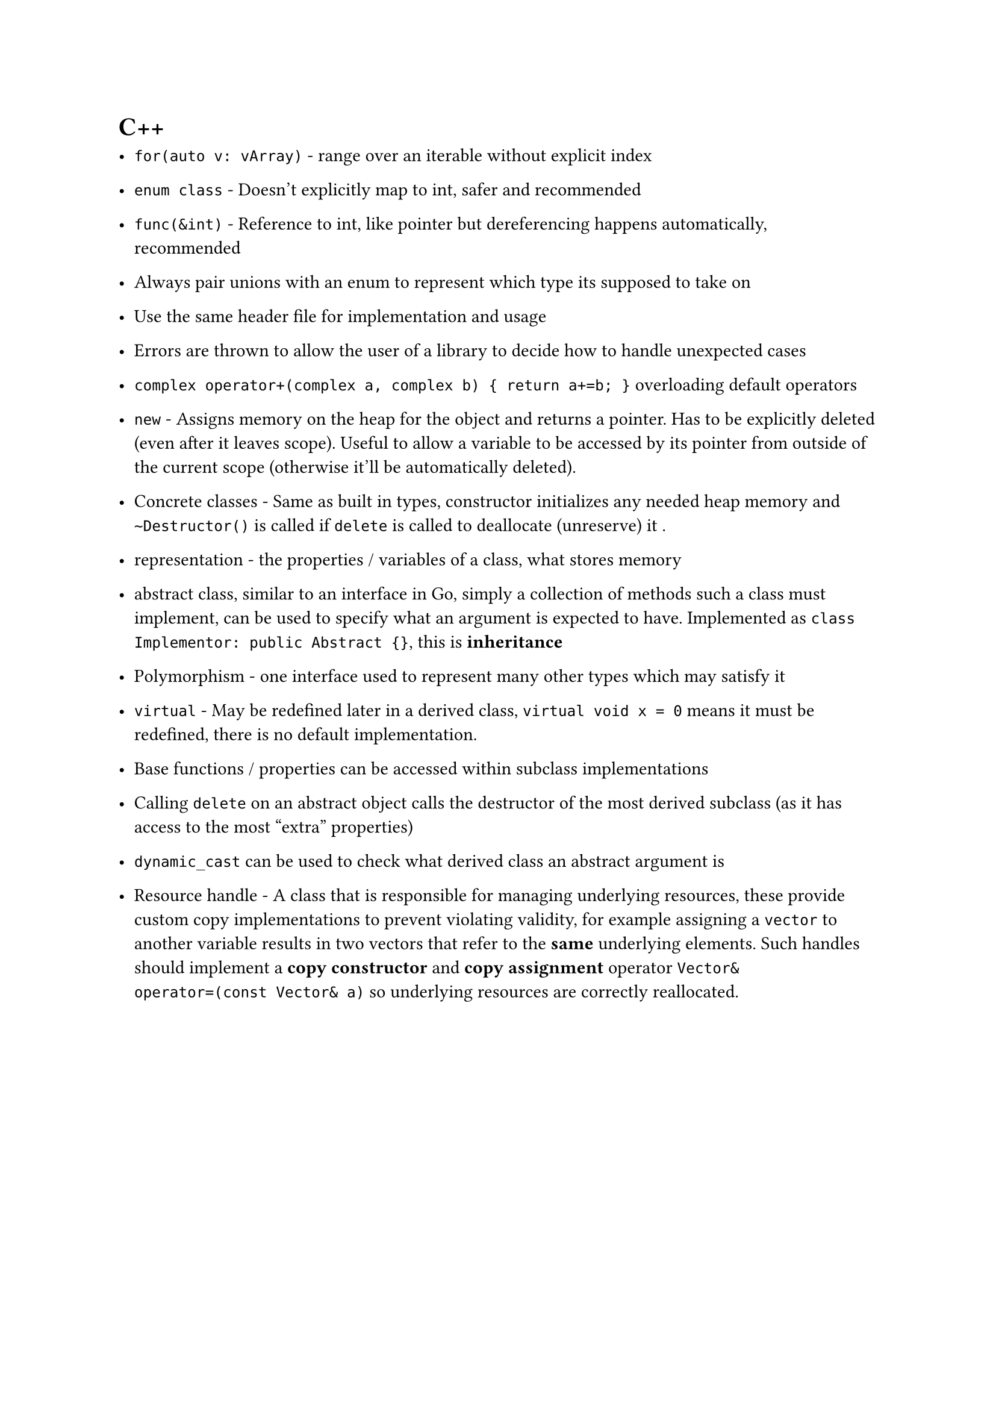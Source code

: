 = C++

- `for(auto v: vArray)` - range over an iterable without explicit index
- `enum class` - Doesn't explicitly map to int, safer and recommended
- `func(&int)` - Reference to int, like pointer but dereferencing happens automatically, recommended
- Always pair unions with an enum to represent which type its supposed to take on

- Use the same header file for implementation and usage
- Errors are thrown to allow the user of a library to decide how to handle unexpected cases

- `complex operator+(complex a, complex b) { return a+=b; }` overloading default operators
- `new` - Assigns memory on the heap for the object and returns a pointer. Has to be explicitly deleted (even after it leaves scope). Useful to allow a variable to be accessed by its pointer from outside of the current scope (otherwise it'll be automatically deleted).
- Concrete classes - Same as built in types, constructor initializes any needed heap memory and `~Destructor()` is called if `delete` is called to deallocate (unreserve) it .
- representation - the properties / variables of a class, what stores memory
- abstract class, similar to an interface in Go, simply a collection of methods such a class must implement, can be used to specify what an argument is expected to have. Implemented as `class Implementor: public Abstract {}`, this is *inheritance*
- Polymorphism - one interface used to represent many other types which may satisfy it
- `virtual` - May be redefined later in a derived class, `virtual void x = 0` means it must be redefined, there is no default implementation.
- Base functions / properties can be accessed within subclass implementations
- Calling `delete` on an abstract object calls the destructor of the most derived subclass (as it has access to the most "extra" properties)
- `dynamic_cast` can be used to check what derived class an abstract argument is
- Resource handle - A class that is responsible for managing underlying resources, these provide custom copy implementations to prevent violating validity, for example assigning a `vector` to another variable results in two vectors that refer to the *same* underlying elements. Such handles should implement a *copy constructor* and *copy assignment* operator `Vector& operator=(const Vector& a)` so underlying resources are correctly reallocated.
